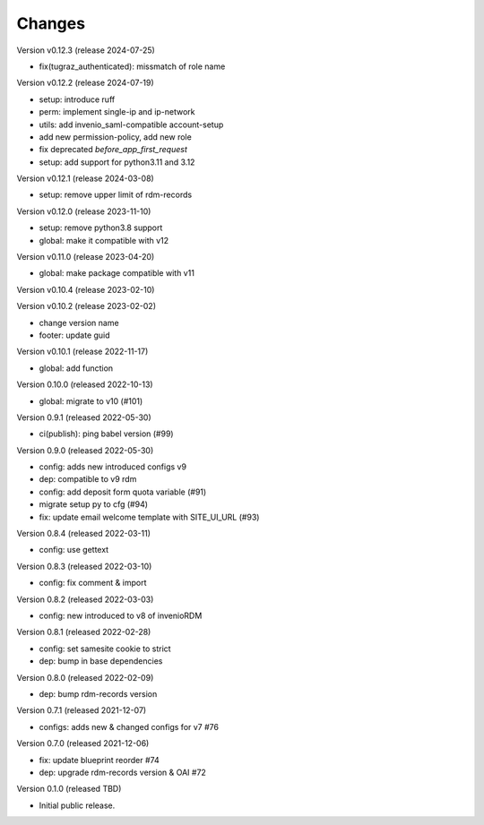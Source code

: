 ..
    Copyright (C) 2020 - 2022 Graz University of Technology.

    invenio-config-tugraz is free software; you can redistribute it and/or
    modify it under the terms of the MIT License; see LICENSE file for more
    details.

Changes
=======

Version v0.12.3 (release 2024-07-25)

- fix(tugraz_authenticated): missmatch of role name


Version v0.12.2 (release 2024-07-19)

- setup: introduce ruff
- perm: implement single-ip and ip-network
- utils: add invenio_saml-compatible account-setup
- add new permission-policy, add new role
- fix deprecated `before_app_first_request`
- setup: add support for python3.11 and 3.12


Version v0.12.1 (release 2024-03-08)

- setup: remove upper limit of rdm-records


Version v0.12.0 (release 2023-11-10)

- setup: remove python3.8 support
- global: make it compatible with v12


Version v0.11.0 (release 2023-04-20)

- global: make package compatible with v11


Version v0.10.4 (release 2023-02-10)




Version v0.10.2 (release 2023-02-02)

- change version name
- footer: update guid


Version v0.10.1 (release 2022-11-17)

- global: add function

Version 0.10.0 (released 2022-10-13)

- global: migrate to v10 (#101)

Version 0.9.1 (released 2022-05-30)

- ci(publish): ping babel version (#99)

Version 0.9.0 (released 2022-05-30)

- config: adds new introduced configs v9
- dep: compatible to v9 rdm
- config: add deposit form quota variable (#91)
- migrate setup py to cfg (#94)
- fix: update email welcome template with SITE_UI_URL (#93)

Version 0.8.4 (released 2022-03-11)

- config: use gettext

Version 0.8.3 (released 2022-03-10)

- config: fix comment & import

Version 0.8.2 (released 2022-03-03)

- config: new introduced to v8 of invenioRDM

Version 0.8.1 (released 2022-02-28)

- config: set samesite cookie to strict
- dep: bump in base dependencies

Version 0.8.0 (released 2022-02-09)

- dep: bump rdm-records version

Version 0.7.1 (released 2021-12-07)

- configs: adds new & changed configs for v7 #76

Version 0.7.0 (released 2021-12-06)

- fix: update blueprint reorder #74
- dep: upgrade rdm-records version & OAI #72

Version 0.1.0 (released TBD)

- Initial public release.
